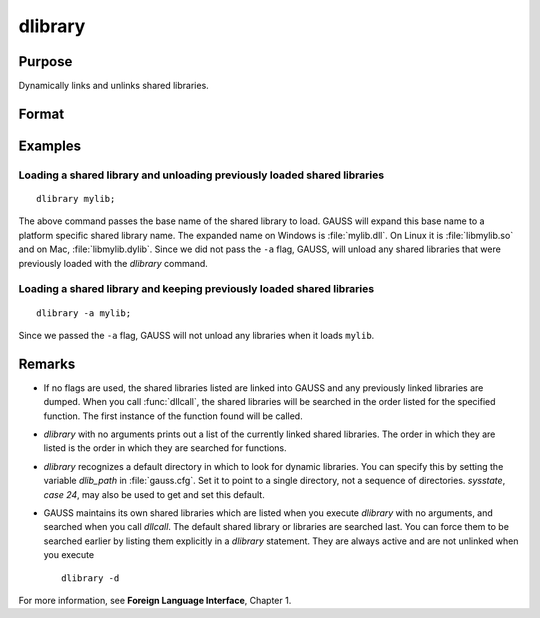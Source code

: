 
dlibrary
==============================================

Purpose
----------------

Dynamically links and unlinks shared libraries.

Format
----------------
.. function:: dlibrary [-a] [-d] [lib1 [lib2]]...

    :param lib1: the base name of the library or the pathed name of the library.
        `dlibrary` takes two types of arguments, ''base'' names and
        file names. 

        * Arguments without any "``/``" path separators are assumed to be library base names, and are expanded by adding
          the suffix :file:`.so`, :file:`.dll` or :file:`.dylib`, depending on the platform. They are searched
          for in the default dynamic library directory. 
        
        * Arguments that include "``/``" path separators
          are assumed to be file names, and are not expanded. Relatively pathed file names are assumed to be specified relative to the
          current working directory, not relative to the dynamic library directory.
    :type lib1: literal

    :param -a: append flag. the shared libraries listed are added to the current set of shared libraries rather than replacing them. For search purposes,
        the new shared libraries follow the already active ones. Without the ``-a`` flag, any previously linked libraries are dumped.

    :param -d: dump flag. ALL shared libraries are unlinked and the functions they contain are no longer available
        to your programs. If you use :func:`dllcall` to call one of your functions after executing a
        :code:`dlibrary -d` your program will terminate with an error.

Examples
----------------

Loading a shared library and unloading previously loaded shared libraries
+++++++++++++++++++++++++++++++++++++++++++++++++++++++++++++++++++++++++

::

    dlibrary mylib;

The above command passes the base name of the shared library to load. GAUSS will expand this base name to a platform specific shared library name. The expanded name on Windows is :file:`mylib.dll`. On Linux it is :file:`libmylib.so` and on Mac, :file:`libmylib.dylib`. Since we did not pass the ``-a`` flag, GAUSS, will unload any shared libraries that were previously loaded with the `dlibrary` command.

Loading a shared library and keeping previously loaded shared libraries
+++++++++++++++++++++++++++++++++++++++++++++++++++++++++++++++++++++++

::

    dlibrary -a mylib;

Since we passed the ``-a`` flag, GAUSS will not unload any libraries when it loads ``mylib``.

Remarks
-------

-  If no flags are used, the shared libraries listed are linked into
   GAUSS and any previously linked libraries are dumped. When you call
   :func:`dllcall`, the shared libraries will be searched in the order listed
   for the specified function. The first instance of the function found
   will be called.

-  `dlibrary` with no arguments prints out a list of the currently linked
   shared libraries. The order in which they are listed is the order in
   which they are searched for functions.

-  `dlibrary` recognizes a default directory in which to look for dynamic
   libraries. You can specify this by setting the variable *dlib_path* in
   :file:`gauss.cfg`. Set it to point to a single directory, not a sequence of
   directories. `sysstate`, `case 24`, may also be used to get and set this
   default.

-  GAUSS maintains its own shared libraries which are listed when you
   execute `dlibrary` with no arguments, and searched when you call
   `dllcall`. The default shared library or libraries are searched last.
   You can force them to be searched earlier by listing them explicitly
   in a `dlibrary` statement. They are always active and are not unlinked
   when you execute

   ::

      dlibrary -d

For more information, see **Foreign Language Interface**, Chapter 1.


.. seealso:: Functions :func:`dllcall`, :func:`sysstate`
